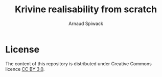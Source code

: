 #+TITLE: Krivine realisability from scratch
#+AUTHOR: Arnaud Spiwack

* License

The content of this repository is distributed under Creative Commons
licence [[http://creativecommons.org/licenses/by/3.0/][CC BY 3.0]].
